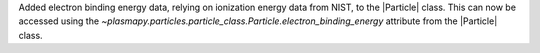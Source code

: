 Added electron binding energy data, relying on ionization energy data from NIST, to the |Particle| class.
This can now be accessed using the `~plasmapy.particles.particle_class.Particle.electron_binding_energy` attribute
from the |Particle| class.
